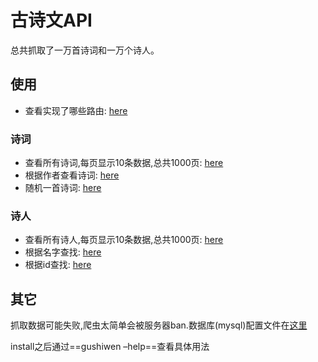 * 古诗文API
  总共抓取了一万首诗词和一万个诗人。
** 使用
   - 查看实现了哪些路由: [[http://107.182.176.47:18080/][here]]
*** 诗词
    - 查看所有诗词,每页显示10条数据,总共1000页: [[http://107.182.176.47:18080/api/poetry/all?page=1][here]]
    - 根据作者查看诗词: [[http://107.182.176.47:18080/api/poetry/author?author=%25E6%259D%258E%25E7%2599%25BD][here]]
    - 随机一首诗词: [[http://107.182.176.47:18080/api/poetry/sample][here]]
*** 诗人
    - 查看所有诗人,每页显示10条数据,总共1000页: [[http://107.182.176.47:18080/api/poet/all?page=1][here]]
    - 根据名字查找: [[http://107.182.176.47:18080/api/poet/name?name=%25E6%259D%258E%25E7%2599%25BD][here]]
    - 根据id查找: [[http://107.182.176.47:18080/api/poet/id?id=7][here]]
** 其它
   抓取数据可能失败,爬虫太简单会被服务器ban.数据库(mysql)配置文件在[[./config/conf.json][这里]]

   install之后通过==gushiwen --help==查看具体用法
